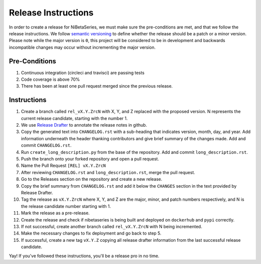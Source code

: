 .. _release_instructions:

====================
Release Instructions
====================

In order to create a release for NiBetaSeries, we must make sure the pre-conditions are
met, and that we follow the release instructions.
We follow `semantic versioning <https://semver.org/>`_ to define whether the release
should be a patch or a minor version.
Please note while the major version is ``0``, this project will be considered to be
in development and backwards incompatible changes may occur without incrementing the
major version.

Pre-Conditions
--------------

1. Continuous integration (circleci and travisci) are passing tests
2. Code coverage is above 70%
3. There has been at least one pull request merged since the previous release.

Instructions
------------

1. Create a branch called ``rel_vX.Y.ZrcN`` with X, Y, and Z replaced with the proposed version.
   N represents the current release candidate, starting with the number 1.
2. We use `Release Drafter <https://github.com/apps/release-drafter>`_
   to annotate the release notes in github.
3. Copy the generated text into ``CHANGELOG.rst`` with a sub-heading that indicates
   version, month, day, and year.
   Add information underneath the header thanking contributors and give brief summary
   of the changes made.
   Add and commit ``CHANGELOG.rst``.
4. Run ``create_long_description.py`` from the base of the repository.
   Add and commit ``long_description.rst``.
5. Push the branch onto your forked repository and open a pull request.
6. Name the Pull Request ``[REL] vX.Y.ZrcN``
7. After reviewing ``CHANGELOG.rst`` and ``long_description.rst``, merge the pull request.
8. Go to the Releases section on the repository and create a new release.
9. Copy the brief summary from ``CHANGELOG.rst`` and add it below the ``CHANGES`` section
   in the text provided by Release Drafter.
10. Tag the release as ``vX.Y.ZrcN`` where X, Y, and Z are the major, minor, and patch numbers
    respectively, and N is the release candidate number starting with 1.
11. Mark the release as a pre-release.
12. Create the release and check if nibetaseries is being built and deployed on ``dockerhub``
    and ``pypi`` correctly.
13. If not successful, create another branch called ``rel_vX.Y.ZrcN`` with N being incremented.
14. Make the necessary changes to fix deployment and go back to step 5.
15. If successful, create a new tag ``vX.Y.Z`` copying all release drafter information
    from the last successful release candidate.

Yay! If you've followed these instructions, you'll be a release pro in no time.
